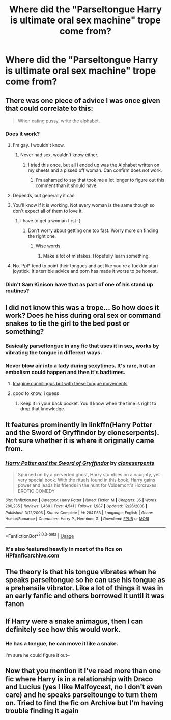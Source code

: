 #+TITLE: Where did the "Parseltongue Harry is ultimate oral sex machine" trope come from?

* Where did the "Parseltongue Harry is ultimate oral sex machine" trope come from?
:PROPERTIES:
:Author: Lakas1236547
:Score: 9
:DateUnix: 1528731672.0
:DateShort: 2018-Jun-11
:FlairText: Discussion
:END:

** There was one piece of advice I was once given that could correlate to this:

#+begin_quote
  When eating pussy, write the alphabet.
#+end_quote
:PROPERTIES:
:Author: wille179
:Score: 21
:DateUnix: 1528738971.0
:DateShort: 2018-Jun-11
:END:

*** Does it work?
:PROPERTIES:
:Author: Lakas1236547
:Score: 7
:DateUnix: 1528739019.0
:DateShort: 2018-Jun-11
:END:

**** I'm gay. I wouldn't know.
:PROPERTIES:
:Author: wille179
:Score: 21
:DateUnix: 1528739743.0
:DateShort: 2018-Jun-11
:END:

***** Never had sex, wouldn't know either.
:PROPERTIES:
:Author: Lakas1236547
:Score: 12
:DateUnix: 1528739812.0
:DateShort: 2018-Jun-11
:END:

****** I tried this once, but all i ended up was the Alphabet written on my sheets and a pissed off woman. Can confirm does not work.
:PROPERTIES:
:Author: Luckeeiam
:Score: 21
:DateUnix: 1528750872.0
:DateShort: 2018-Jun-12
:END:

******* I'm ashamed to say that took me a lot longer to figure out this comment than it should have.
:PROPERTIES:
:Author: lordkhazad
:Score: 5
:DateUnix: 1528774360.0
:DateShort: 2018-Jun-12
:END:


**** Depends, but generally it can
:PROPERTIES:
:Author: ST_Jackson
:Score: 3
:DateUnix: 1528744828.0
:DateShort: 2018-Jun-11
:END:


**** You'll know if it is working. Not every woman is the same though so don't expect all of them to love it.
:PROPERTIES:
:Author: MrIii
:Score: 3
:DateUnix: 1528745347.0
:DateShort: 2018-Jun-11
:END:

***** I have to get a woman first :(
:PROPERTIES:
:Author: Lakas1236547
:Score: 1
:DateUnix: 1528745397.0
:DateShort: 2018-Jun-11
:END:

****** Don't worry about getting one too fast. Worry more on finding the right one.
:PROPERTIES:
:Author: MrIii
:Score: 5
:DateUnix: 1528747513.0
:DateShort: 2018-Jun-12
:END:

******* Wise words.
:PROPERTIES:
:Author: Lakas1236547
:Score: 1
:DateUnix: 1528750460.0
:DateShort: 2018-Jun-12
:END:

******** Make a lot of mistakes. Hopefully learn something.
:PROPERTIES:
:Author: MrIii
:Score: 4
:DateUnix: 1528750728.0
:DateShort: 2018-Jun-12
:END:


**** No. Ppl* tend to point their tongues and act like you're a fuckkin atari joystick. It's terrible advice and porn has made it worse to be honest.
:PROPERTIES:
:Score: 3
:DateUnix: 1528764564.0
:DateShort: 2018-Jun-12
:END:


*** Didn't Sam Kinison have that as part of one of his stand up routines?
:PROPERTIES:
:Score: 3
:DateUnix: 1528739680.0
:DateShort: 2018-Jun-11
:END:


** I did not know this was a trope... So how does it work? Does he hiss during oral sex or command snakes to tie the girl to the bed post or something?
:PROPERTIES:
:Author: ChelseaDagger13
:Score: 16
:DateUnix: 1528733070.0
:DateShort: 2018-Jun-11
:END:

*** Basically parseltongue in any fic that uses it in sex, works by vibrating the tongue in different ways.
:PROPERTIES:
:Author: idkallright
:Score: 15
:DateUnix: 1528733928.0
:DateShort: 2018-Jun-11
:END:


*** Never blow air into a lady during sexytimes. It's rare, but an embolism could happen and then it's badtimes.
:PROPERTIES:
:Author: jenorama_CA
:Score: 8
:DateUnix: 1528740305.0
:DateShort: 2018-Jun-11
:END:

**** [[https://youtu.be/VwWcsdHZkx0?t=11s][Imagine cunnilingus but with these tongue movements]]
:PROPERTIES:
:Author: Hellstrike
:Score: 4
:DateUnix: 1528749436.0
:DateShort: 2018-Jun-12
:END:


**** good to know, i guess
:PROPERTIES:
:Author: natus92
:Score: 2
:DateUnix: 1528763359.0
:DateShort: 2018-Jun-12
:END:

***** Keep it in your back pocket. You'll know when the time is right to drop that knowledge.
:PROPERTIES:
:Author: jenorama_CA
:Score: 2
:DateUnix: 1528770886.0
:DateShort: 2018-Jun-12
:END:


** It features prominently in linkffn(Harry Potter and the Sword of Gryffindor by cloneserpents). Not sure whether it is where it originally came from.
:PROPERTIES:
:Author: AhoraMuchachoLiberta
:Score: 6
:DateUnix: 1528743299.0
:DateShort: 2018-Jun-11
:END:

*** [[https://www.fanfiction.net/s/2841153/1/][*/Harry Potter and the Sword of Gryffindor/*]] by [[https://www.fanfiction.net/u/881050/cloneserpents][/cloneserpents/]]

#+begin_quote
  Spurned on by a perverted ghost, Harry stumbles on a naughty, yet very special book. With the rituals found in this book, Harry gains power and leads his friends in the hunt for Voldemort's Horcruxes. EROTIC COMEDY
#+end_quote

^{/Site/:} ^{fanfiction.net} ^{*|*} ^{/Category/:} ^{Harry} ^{Potter} ^{*|*} ^{/Rated/:} ^{Fiction} ^{M} ^{*|*} ^{/Chapters/:} ^{35} ^{*|*} ^{/Words/:} ^{280,235} ^{*|*} ^{/Reviews/:} ^{1,460} ^{*|*} ^{/Favs/:} ^{4,541} ^{*|*} ^{/Follows/:} ^{1,987} ^{*|*} ^{/Updated/:} ^{12/26/2008} ^{*|*} ^{/Published/:} ^{3/12/2006} ^{*|*} ^{/Status/:} ^{Complete} ^{*|*} ^{/id/:} ^{2841153} ^{*|*} ^{/Language/:} ^{English} ^{*|*} ^{/Genre/:} ^{Humor/Romance} ^{*|*} ^{/Characters/:} ^{Harry} ^{P.,} ^{Hermione} ^{G.} ^{*|*} ^{/Download/:} ^{[[http://www.ff2ebook.com/old/ffn-bot/index.php?id=2841153&source=ff&filetype=epub][EPUB]]} ^{or} ^{[[http://www.ff2ebook.com/old/ffn-bot/index.php?id=2841153&source=ff&filetype=mobi][MOBI]]}

--------------

*FanfictionBot*^{2.0.0-beta} | [[https://github.com/tusing/reddit-ffn-bot/wiki/Usage][Usage]]
:PROPERTIES:
:Author: FanfictionBot
:Score: 1
:DateUnix: 1528743318.0
:DateShort: 2018-Jun-11
:END:


*** It's also featured heavily in most of the fics on HPfanficarchive.com
:PROPERTIES:
:Author: Lakas1236547
:Score: 1
:DateUnix: 1528743676.0
:DateShort: 2018-Jun-11
:END:


** The theory is that his tongue vibrates when he speaks parseltongue so he can use his tongue as a prehensile vibrator. Like a lot of things it was in an early fanfic and others borrowed it until it was fanon
:PROPERTIES:
:Author: the__pov
:Score: 3
:DateUnix: 1528823423.0
:DateShort: 2018-Jun-12
:END:


** If Harry were a snake animagus, then I can definitely see how this would work.
:PROPERTIES:
:Author: InquisitorCOC
:Score: 1
:DateUnix: 1528744192.0
:DateShort: 2018-Jun-11
:END:

*** He has a tongue, he can move it like a snake.

I'm sure he could figure it out~
:PROPERTIES:
:Author: Lakas1236547
:Score: 1
:DateUnix: 1528744378.0
:DateShort: 2018-Jun-11
:END:


** Now that you mention it I've read more than one fic where Harry is in a relationship with Draco and Lucius (yes I like Malfoycest, no I don't even care) and he speaks parseltounge to turn them on. Tried to find the fic on Archive but I'm having trouble finding it again
:PROPERTIES:
:Author: TheTsundereGirl
:Score: 0
:DateUnix: 1528750579.0
:DateShort: 2018-Jun-12
:END:
